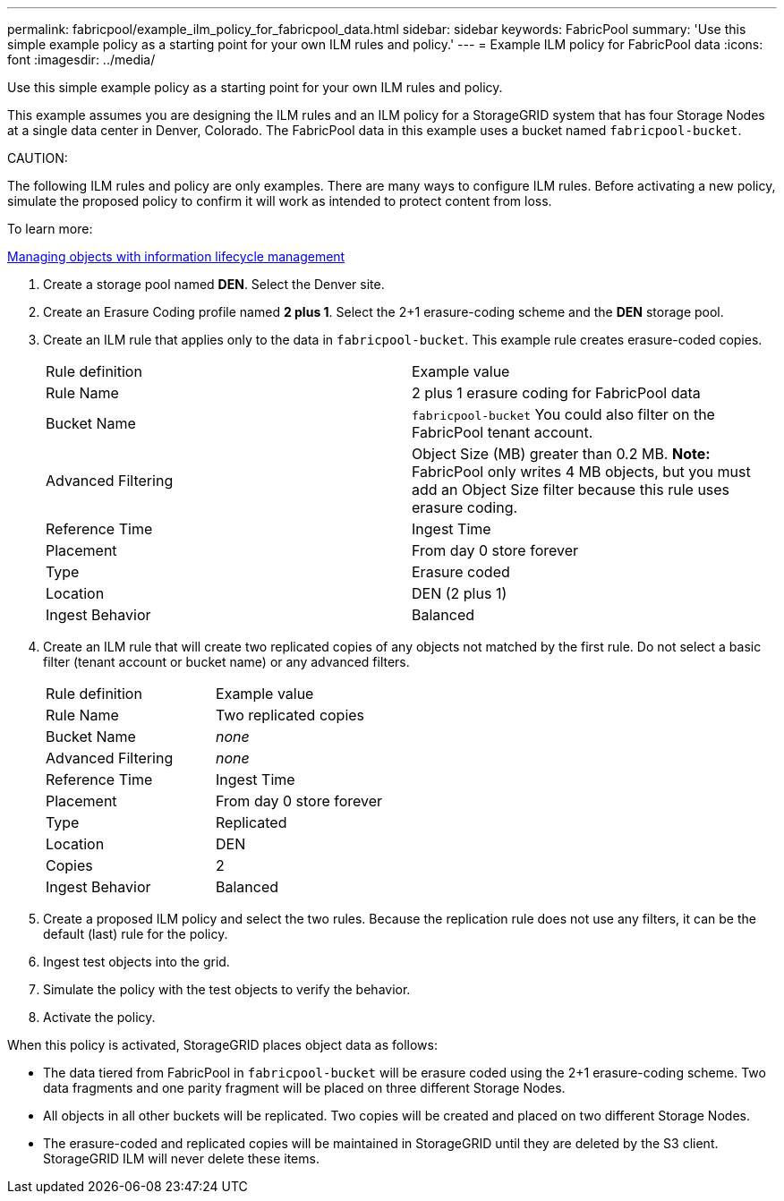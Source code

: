 ---
permalink: fabricpool/example_ilm_policy_for_fabricpool_data.html
sidebar: sidebar
keywords: FabricPool
summary: 'Use this simple example policy as a starting point for your own ILM rules and policy.'
---
= Example ILM policy for FabricPool data
:icons: font
:imagesdir: ../media/

[.lead]
Use this simple example policy as a starting point for your own ILM rules and policy.

This example assumes you are designing the ILM rules and an ILM policy for a StorageGRID system that has four Storage Nodes at a single data center in Denver, Colorado. The FabricPool data in this example uses a bucket named `fabricpool-bucket`.

CAUTION:

The following ILM rules and policy are only examples. There are many ways to configure ILM rules. Before activating a new policy, simulate the proposed policy to confirm it will work as intended to protect content from loss.

To learn more:

http://docs.netapp.com/sgws-115/topic/com.netapp.doc.sg-ilm/home.html[Managing objects with information lifecycle management]

. Create a storage pool named *DEN*. Select the Denver site.
. Create an Erasure Coding profile named *2 plus 1*. Select the 2+1 erasure-coding scheme and the *DEN* storage pool.
. Create an ILM rule that applies only to the data in `fabricpool-bucket`. This example rule creates erasure-coded copies.
+
|===
| Rule definition| Example value
a|
Rule Name
a|
2 plus 1 erasure coding for FabricPool data
a|
Bucket Name
a|
`fabricpool-bucket`    You could also filter on the FabricPool tenant account.
a|
Advanced Filtering
a|
Object Size (MB) greater than 0.2 MB.     *Note:* FabricPool only writes 4 MB objects, but you must add an Object Size filter because this rule uses erasure coding.
a|
Reference Time
a|
Ingest Time
a|
Placement
a|
From day 0 store forever
a|
Type
a|
Erasure coded
a|
Location
a|
DEN (2 plus 1)
a|
Ingest Behavior
a|
Balanced
|===

. Create an ILM rule that will create two replicated copies of any objects not matched by the first rule. Do not select a basic filter (tenant account or bucket name) or any advanced filters.
+
|===
| Rule definition| Example value
a|
Rule Name
a|
Two replicated copies
a|
Bucket Name
a|
_none_
a|
Advanced Filtering
a|
_none_
a|
Reference Time
a|
Ingest Time
a|
Placement
a|
From day 0 store forever
a|
Type
a|
Replicated
a|
Location
a|
DEN
a|
Copies
a|
2
a|
Ingest Behavior
a|
Balanced
|===

. Create a proposed ILM policy and select the two rules. Because the replication rule does not use any filters, it can be the default (last) rule for the policy.
. Ingest test objects into the grid.
. Simulate the policy with the test objects to verify the behavior.
. Activate the policy.

When this policy is activated, StorageGRID places object data as follows:

* The data tiered from FabricPool in `fabricpool-bucket` will be erasure coded using the 2+1 erasure-coding scheme. Two data fragments and one parity fragment will be placed on three different Storage Nodes.
* All objects in all other buckets will be replicated. Two copies will be created and placed on two different Storage Nodes.
* The erasure-coded and replicated copies will be maintained in StorageGRID until they are deleted by the S3 client. StorageGRID ILM will never delete these items.
